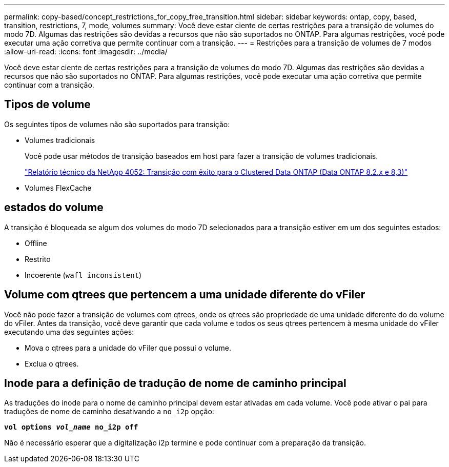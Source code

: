 ---
permalink: copy-based/concept_restrictions_for_copy_free_transition.html 
sidebar: sidebar 
keywords: ontap, copy, based, transition, restrictions, 7, mode, volumes 
summary: Você deve estar ciente de certas restrições para a transição de volumes do modo 7D. Algumas das restrições são devidas a recursos que não são suportados no ONTAP. Para algumas restrições, você pode executar uma ação corretiva que permite continuar com a transição. 
---
= Restrições para a transição de volumes de 7 modos
:allow-uri-read: 
:icons: font
:imagesdir: ../media/


[role="lead"]
Você deve estar ciente de certas restrições para a transição de volumes do modo 7D. Algumas das restrições são devidas a recursos que não são suportados no ONTAP. Para algumas restrições, você pode executar uma ação corretiva que permite continuar com a transição.



== Tipos de volume

Os seguintes tipos de volumes não são suportados para transição:

* Volumes tradicionais
+
Você pode usar métodos de transição baseados em host para fazer a transição de volumes tradicionais.

+
https://www.netapp.com/pdf.html?item=/media/19510-tr-4052.pdf["Relatório técnico da NetApp 4052: Transição com êxito para o Clustered Data ONTAP (Data ONTAP 8.2.x e 8,3)"^]

* Volumes FlexCache




== estados do volume

A transição é bloqueada se algum dos volumes do modo 7D selecionados para a transição estiver em um dos seguintes estados:

* Offline
* Restrito
* Incoerente (`wafl inconsistent`)




== Volume com qtrees que pertencem a uma unidade diferente do vFiler

Você não pode fazer a transição de volumes com qtrees, onde os qtrees são propriedade de uma unidade diferente do do volume do vFiler. Antes da transição, você deve garantir que cada volume e todos os seus qtrees pertencem à mesma unidade do vFiler executando uma das seguintes ações:

* Mova o qtrees para a unidade do vFiler que possui o volume.
* Exclua o qtrees.




== Inode para a definição de tradução de nome de caminho principal

As traduções do inode para o nome de caminho principal devem estar ativadas em cada volume. Você pode ativar o pai para traduções de nome de caminho desativando a `no_i2p` opção:

`*vol options _vol_name_ no_i2p off*`

Não é necessário esperar que a digitalização i2p termine e pode continuar com a preparação da transição.
